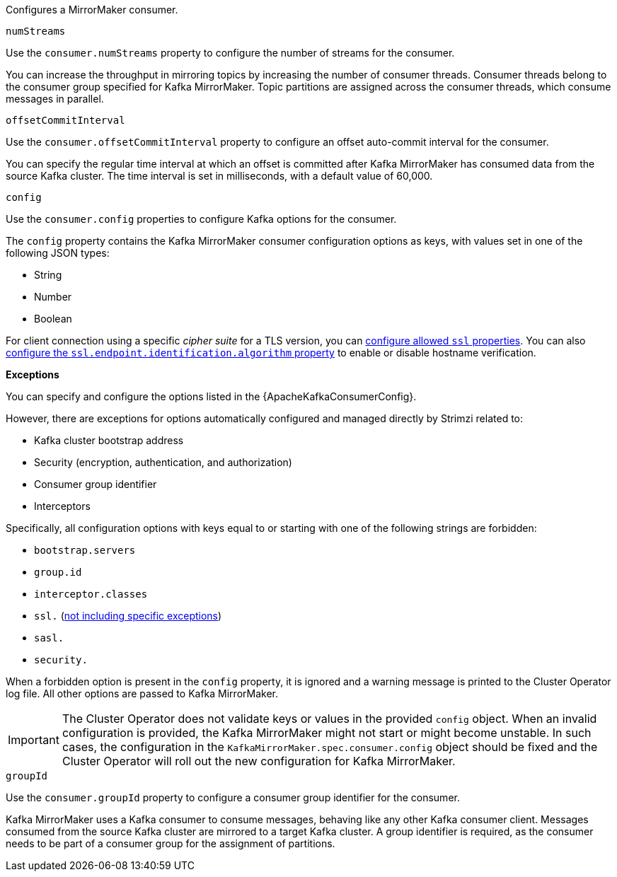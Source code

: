 Configures a MirrorMaker consumer.

[id='property-consumer-streams-{context}']
.`numStreams`

Use the `consumer.numStreams` property to configure the number of streams for the consumer.

You can increase the throughput in mirroring topics by increasing the number of consumer threads.
Consumer threads belong to the consumer group specified for Kafka MirrorMaker.
Topic partitions are assigned across the consumer threads, which consume messages in parallel.

[id='property-consumer-offset-autocommit-{context}']
.`offsetCommitInterval`

Use the `consumer.offsetCommitInterval` property to configure an offset auto-commit interval for the consumer.

You can specify the regular time interval at which an offset is committed after Kafka MirrorMaker has consumed data from the source Kafka cluster.
The time interval is set in milliseconds, with a default value of 60,000.

[id='property-consumer-config-{context}']
.`config`

Use the `consumer.config` properties to configure Kafka options for the consumer.

The `config` property contains the Kafka MirrorMaker consumer configuration options as keys, with values set in one of the following JSON types:

* String
* Number
* Boolean

For client connection using a specific _cipher suite_ for a TLS version, you can xref:con-common-configuration-ssl-reference[configure allowed `ssl` properties].
You can also xref:con-common-configuration-ssl-reference[configure the `ssl.endpoint.identification.algorithm` property] to enable or disable hostname verification.

*Exceptions*

You can specify and configure the options listed in the {ApacheKafkaConsumerConfig}.

However, there are exceptions for options automatically configured and managed directly by Strimzi related to:

* Kafka cluster bootstrap address
* Security (encryption, authentication, and authorization)
* Consumer group identifier
* Interceptors

Specifically, all configuration options with keys equal to or starting with one of the following strings are forbidden:

* `bootstrap.servers`
* `group.id`
* `interceptor.classes`
* `ssl.` (xref:con-common-configuration-ssl-reference[not including specific exceptions])
* `sasl.`
* `security.`

When a forbidden option is present in the `config` property, it is ignored and a warning message is printed to the Cluster Operator log file.
All other options are passed to Kafka MirrorMaker.

IMPORTANT: The Cluster Operator does not validate keys or values in the provided `config` object.
When an invalid configuration is provided, the Kafka MirrorMaker might not start or might become unstable.
In such cases, the configuration in the `KafkaMirrorMaker.spec.consumer.config` object should be fixed and the Cluster Operator will roll out the new configuration for Kafka MirrorMaker.

[id='property-consumer-group-{context}']
.`groupId`

Use the `consumer.groupId` property to configure a consumer group identifier for the consumer.

Kafka MirrorMaker uses a Kafka consumer to consume messages, behaving like any other Kafka consumer client.
Messages consumed from the source Kafka cluster are mirrored to a target Kafka cluster.
A group identifier is required, as the consumer needs to be part of a consumer group for the assignment of partitions.
